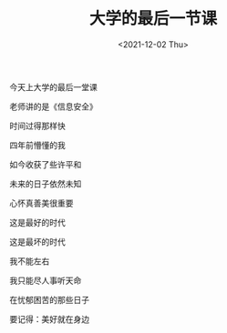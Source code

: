 #+TITLE: 大学的最后一节课
#+DATE: <2021-12-02 Thu>
#+TAGS[]: 诗作

今天上大学的最后一堂课

老师讲的是《信息安全》

时间过得那样快

四年前懵懂的我

如今收获了些许平和

未来的日子依然未知

心怀真善美很重要

这是最好的时代

这是最坏的时代

我不能左右

我只能尽人事听天命

在忧郁困苦的那些日子

要记得：美好就在身边
